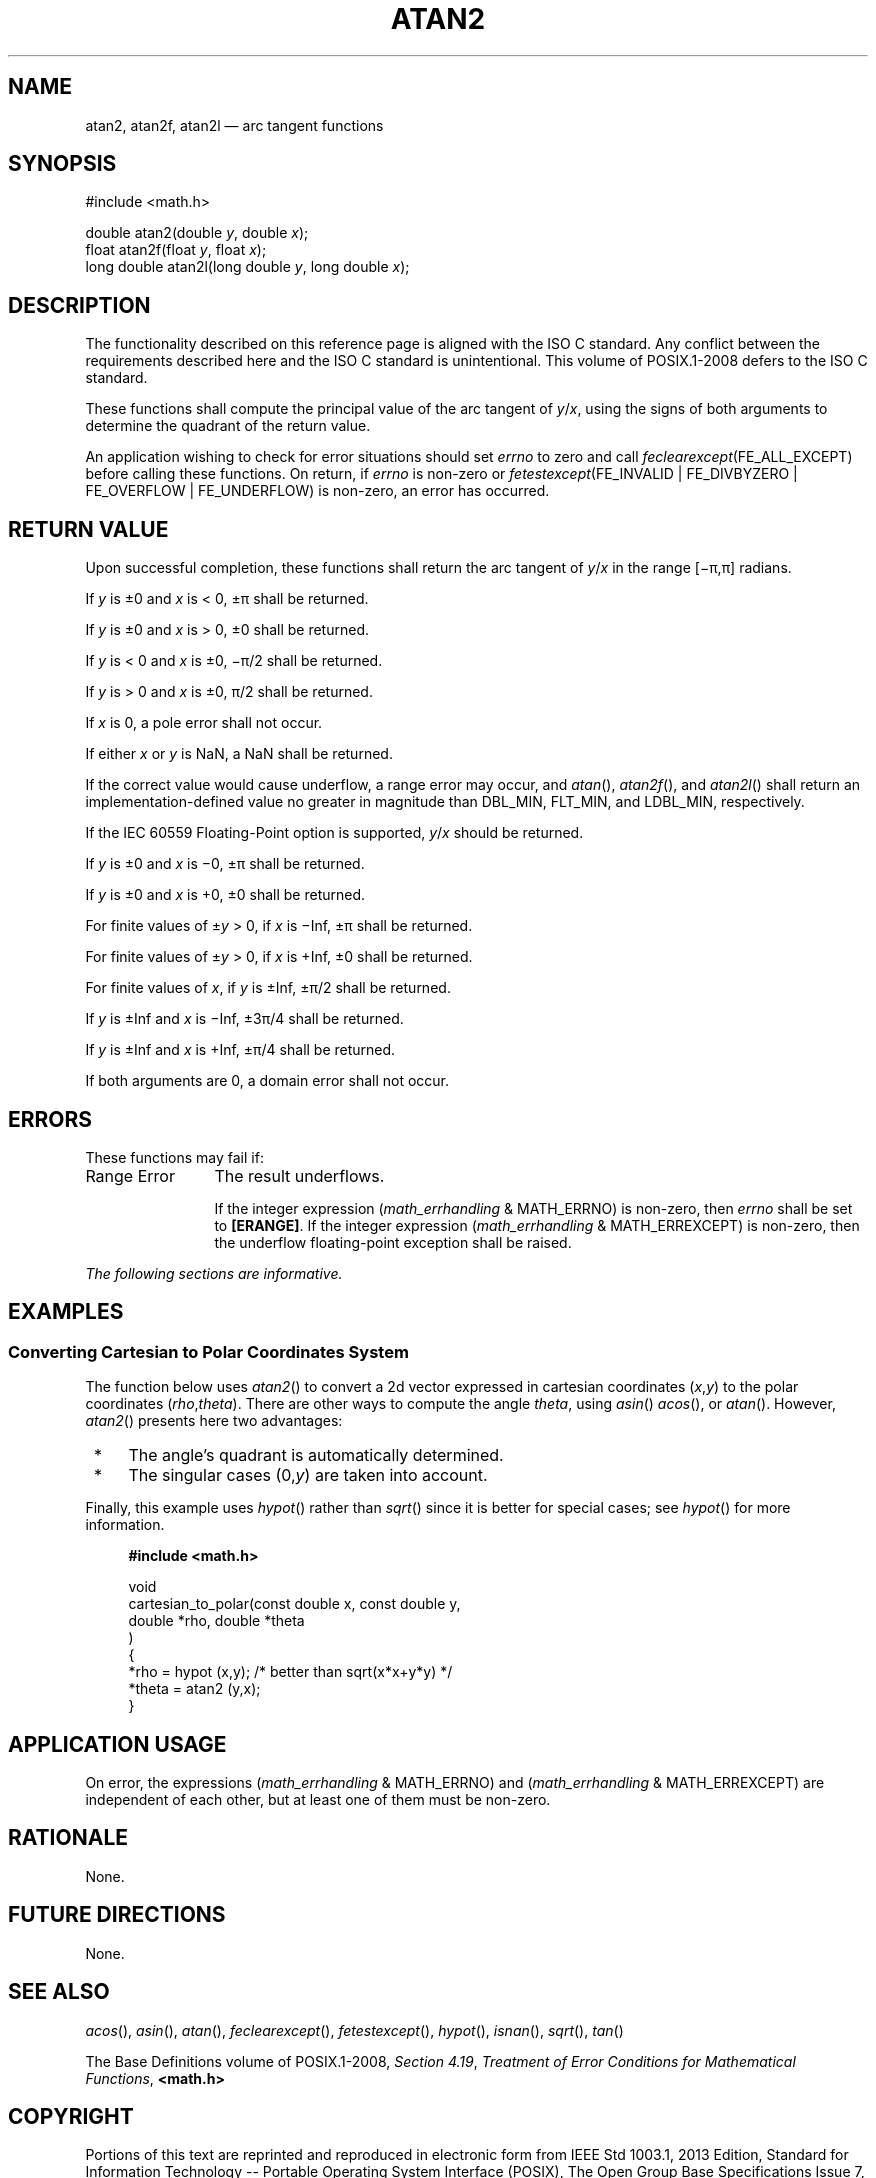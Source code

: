 '\" et
.TH ATAN2 "3" 2013 "IEEE/The Open Group" "POSIX Programmer's Manual"

.SH NAME
atan2,
atan2f,
atan2l
\(em arc tangent functions
.SH SYNOPSIS
.LP
.nf
#include <math.h>
.P
double atan2(double \fIy\fP, double \fIx\fP);
float atan2f(float \fIy\fP, float \fIx\fP);
long double atan2l(long double \fIy\fP, long double \fIx\fP);
.fi
.SH DESCRIPTION
The functionality described on this reference page is aligned with the
ISO\ C standard. Any conflict between the requirements described here and the
ISO\ C standard is unintentional. This volume of POSIX.1\(hy2008 defers to the ISO\ C standard.
.P
These functions shall compute the principal value of the arc tangent of
.IR y /\c
.IR x ,
using the signs of both arguments to determine the quadrant of the
return value.
.P
An application wishing to check for error situations should set
.IR errno
to zero and call
.IR feclearexcept (FE_ALL_EXCEPT)
before calling these functions. On return, if
.IR errno
is non-zero or \fIfetestexcept\fR(FE_INVALID | FE_DIVBYZERO |
FE_OVERFLOW | FE_UNDERFLOW) is non-zero, an error has occurred.
.SH "RETURN VALUE"
Upon successful completion, these functions shall return the arc
tangent of
.IR y /\c
.IR x
in the range [\(mi\(*p,\(*p] radians.
.P
If
.IR y
is \(+-0 and
.IR x
is < 0, \(+-\(*p shall be returned.
.P
If
.IR y
is \(+-0 and
.IR x
is > 0, \(+-0 shall be returned.
.P
If
.IR y
is < 0 and
.IR x
is \(+-0, \(mi\(*p/2 shall be returned.
.P
If
.IR y
is > 0 and
.IR x
is \(+-0, \(*p/2 shall be returned.
.P
If
.IR x
is 0, a pole error shall not occur.
.P
If either
.IR x
or
.IR y
is NaN, a NaN shall be returned.
.P
If the correct value would cause underflow, a range error may occur, and
\fIatan\fR(),
\fIatan2f\fR(),
and
\fIatan2l\fR()
shall return an implementation-defined value no greater in magnitude
than DBL_MIN, FLT_MIN, and LDBL_MIN, respectively.
.P
If the IEC 60559 Floating-Point option is supported,
.IR y /\c
.IR x
should be returned.
.P
If
.IR y
is \(+-0 and
.IR x
is \(mi0, \(+-\(*p shall be returned.
.P
If
.IR y
is \(+-0 and
.IR x
is +0, \(+-0 shall be returned.
.P
For finite values of \(+-\c
.IR y
> 0, if
.IR x
is \(miInf, \(+-\(*p shall be returned.
.P
For finite values of \(+-\c
.IR y
> 0, if
.IR x
is +Inf, \(+-0 shall be returned.
.P
For finite values of
.IR x ,
if
.IR y
is \(+-Inf, \(+-\(*p/2 shall be returned.
.P
If
.IR y
is \(+-Inf and
.IR x
is \(miInf, \(+-3\(*p/4 shall be returned.
.P
If
.IR y
is \(+-Inf and
.IR x
is +Inf, \(+-\(*p/4 shall be returned.
.P
If both arguments are 0, a domain error shall not occur.
.SH ERRORS
These functions may fail if:
.IP "Range\ Error" 12
The result underflows.
.RS 12 
.P
If the integer expression (\fImath_errhandling\fR & MATH_ERRNO) is
non-zero, then
.IR errno
shall be set to
.BR [ERANGE] .
If the integer expression (\fImath_errhandling\fR & MATH_ERREXCEPT) is
non-zero, then the underflow floating-point exception shall be raised.
.RE
.LP
.IR "The following sections are informative."
.SH EXAMPLES
.SS "Converting Cartesian to Polar Coordinates System"
.P
The function below uses
\fIatan2\fR()
to convert a 2d vector expressed in cartesian coordinates
(\fIx\fR,\fIy\fR) to the polar coordinates (\fIrho\fR,\fItheta\fR).
There are other ways to compute the angle
.IR theta ,
using
\fIasin\fR()
\fIacos\fR(),
or
\fIatan\fR().
However,
\fIatan2\fR()
presents here two advantages:
.IP " *" 4
The angle's quadrant is automatically determined.
.IP " *" 4
The singular cases (0,\fIy\fR) are taken into account.
.P
Finally, this example uses
\fIhypot\fR()
rather than
\fIsqrt\fR()
since it is better for special cases; see
\fIhypot\fR()
for more information.
.sp
.RS 4
.nf
\fB
#include <math.h>
.P
void
cartesian_to_polar(const double x, const double y,
                   double *rho, double *theta
    )
{
    *rho   = hypot (x,y); /* better than sqrt(x*x+y*y) */
    *theta = atan2 (y,x);
}
.fi \fR
.P
.RE
.SH "APPLICATION USAGE"
On error, the expressions (\fImath_errhandling\fR & MATH_ERRNO) and
(\fImath_errhandling\fR & MATH_ERREXCEPT) are independent of each
other, but at least one of them must be non-zero.
.SH RATIONALE
None.
.SH "FUTURE DIRECTIONS"
None.
.SH "SEE ALSO"
.IR "\fIacos\fR\^(\|)",
.IR "\fIasin\fR\^(\|)",
.IR "\fIatan\fR\^(\|)",
.IR "\fIfeclearexcept\fR\^(\|)",
.IR "\fIfetestexcept\fR\^(\|)",
.IR "\fIhypot\fR\^(\|)",
.IR "\fIisnan\fR\^(\|)",
.IR "\fIsqrt\fR\^(\|)",
.IR "\fItan\fR\^(\|)"
.P
The Base Definitions volume of POSIX.1\(hy2008,
.IR "Section 4.19" ", " "Treatment of Error Conditions for Mathematical Functions",
.IR "\fB<math.h>\fP"
.SH COPYRIGHT
Portions of this text are reprinted and reproduced in electronic form
from IEEE Std 1003.1, 2013 Edition, Standard for Information Technology
-- Portable Operating System Interface (POSIX), The Open Group Base
Specifications Issue 7, Copyright (C) 2013 by the Institute of
Electrical and Electronics Engineers, Inc and The Open Group.
(This is POSIX.1-2008 with the 2013 Technical Corrigendum 1 applied.) In the
event of any discrepancy between this version and the original IEEE and
The Open Group Standard, the original IEEE and The Open Group Standard
is the referee document. The original Standard can be obtained online at
http://www.unix.org/online.html .

Any typographical or formatting errors that appear
in this page are most likely
to have been introduced during the conversion of the source files to
man page format. To report such errors, see
https://www.kernel.org/doc/man-pages/reporting_bugs.html .
